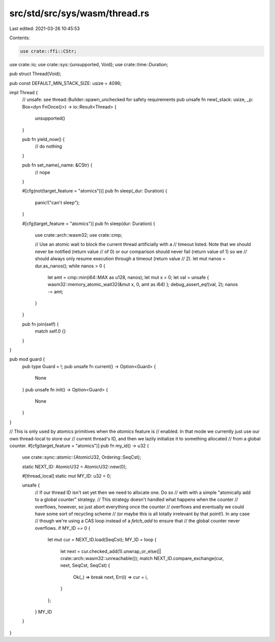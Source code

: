 src/std/src/sys/wasm/thread.rs
==============================

Last edited: 2021-03-26 10:45:53

Contents:

.. code-block:: rs

    use crate::ffi::CStr;
use crate::io;
use crate::sys::{unsupported, Void};
use crate::time::Duration;

pub struct Thread(Void);

pub const DEFAULT_MIN_STACK_SIZE: usize = 4096;

impl Thread {
    // unsafe: see thread::Builder::spawn_unchecked for safety requirements
    pub unsafe fn new(_stack: usize, _p: Box<dyn FnOnce()>) -> io::Result<Thread> {
        unsupported()
    }

    pub fn yield_now() {
        // do nothing
    }

    pub fn set_name(_name: &CStr) {
        // nope
    }

    #[cfg(not(target_feature = "atomics"))]
    pub fn sleep(_dur: Duration) {
        panic!("can't sleep");
    }

    #[cfg(target_feature = "atomics")]
    pub fn sleep(dur: Duration) {
        use crate::arch::wasm32;
        use crate::cmp;

        // Use an atomic wait to block the current thread artificially with a
        // timeout listed. Note that we should never be notified (return value
        // of 0) or our comparison should never fail (return value of 1) so we
        // should always only resume execution through a timeout (return value
        // 2).
        let mut nanos = dur.as_nanos();
        while nanos > 0 {
            let amt = cmp::min(i64::MAX as u128, nanos);
            let mut x = 0;
            let val = unsafe { wasm32::memory_atomic_wait32(&mut x, 0, amt as i64) };
            debug_assert_eq!(val, 2);
            nanos -= amt;
        }
    }

    pub fn join(self) {
        match self.0 {}
    }
}

pub mod guard {
    pub type Guard = !;
    pub unsafe fn current() -> Option<Guard> {
        None
    }
    pub unsafe fn init() -> Option<Guard> {
        None
    }
}

// This is only used by atomics primitives when the `atomics` feature is
// enabled. In that mode we currently just use our own thread-local to store our
// current thread's ID, and then we lazily initialize it to something allocated
// from a global counter.
#[cfg(target_feature = "atomics")]
pub fn my_id() -> u32 {
    use crate::sync::atomic::{AtomicU32, Ordering::SeqCst};

    static NEXT_ID: AtomicU32 = AtomicU32::new(0);

    #[thread_local]
    static mut MY_ID: u32 = 0;

    unsafe {
        // If our thread ID isn't set yet then we need to allocate one. Do so
        // with with a simple "atomically add to a global counter" strategy.
        // This strategy doesn't handled what happens when the counter
        // overflows, however, so just abort everything once the counter
        // overflows and eventually we could have some sort of recycling scheme
        // (or maybe this is all totally irrelevant by that point!). In any case
        // though we're using a CAS loop instead of a `fetch_add` to ensure that
        // the global counter never overflows.
        if MY_ID == 0 {
            let mut cur = NEXT_ID.load(SeqCst);
            MY_ID = loop {
                let next = cur.checked_add(1).unwrap_or_else(|| crate::arch::wasm32::unreachable());
                match NEXT_ID.compare_exchange(cur, next, SeqCst, SeqCst) {
                    Ok(_) => break next,
                    Err(i) => cur = i,
                }
            };
        }
        MY_ID
    }
}



